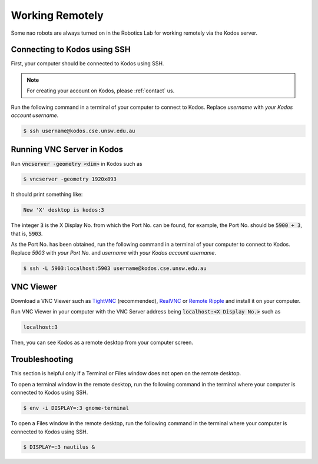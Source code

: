 ################
Working Remotely
################

Some nao robots are always turned on in the Robotics Lab for working remotely via the Kodos server.

*****************************
Connecting to Kodos using SSH
*****************************

First, your computer should be connected to Kodos using SSH.

.. note::
    For creating your account on Kodos, please :ref:`contact` us.

Run the following command in a terminal of your computer to connect to Kodos. Replace *username* with *your Kodos account username*.

.. code-block:: bash

   $ ssh username@kodos.cse.unsw.edu.au

***************************
Running VNC Server in Kodos
***************************

Run :code:`vncserver -geometry <dim>` in Kodos such as

.. code-block:: bash

   $ vncserver -geometry 1920x893
   
It should print something like:

.. code-block:: bash

   New 'X' desktop is kodos:3

The integer :code:`3` is the X Display No. from which the Port No. can be found, for example, the Port No. should be :code:`5900 + 3`, that is, :code:`5903`.

As the Port No. has been obtained, run the following command in a terminal of your computer to connect to Kodos. Replace *5903* with *your Port No.* and *username* with *your Kodos account username*.

.. code-block:: bash

   $ ssh -L 5903:localhost:5903 username@kodos.cse.unsw.edu.au

**********
VNC Viewer
**********

Download a VNC Viewer such as `TightVNC <https://www.tightvnc.com/>`_ (recommended), `RealVNC <https://www.realvnc.com>`_ or `Remote Ripple <https://remoteripple.com>`_ and install it on your computer.

Run VNC Viewer in your computer with the VNC Server address being :code:`localhost:<X Display No.>` such as

.. code-block:: bash

   localhost:3

Then, you can see Kodos as a remote desktop from your computer screen.

***************
Troubleshooting
***************

This section is helpful only if a Terminal or Files window does not open on the remote desktop.

To open a terminal window in the remote desktop, run the following command in the terminal where your computer is connected to Kodos using SSH.

.. code-block:: bash

   $ env -i DISPLAY=:3 gnome-terminal

To open a Files window in the remote desktop, run the following command in the terminal where your computer is connected to Kodos using SSH.

.. code-block:: bash

   $ DISPLAY=:3 nautilus &


